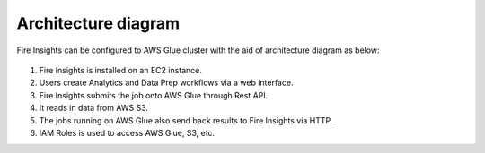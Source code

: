 Architecture diagram
=================

Fire Insights can be configured to AWS Glue cluster with the aid of architecture diagram as below:

.. figure:: ../../../_assets/aws/glue/Sparklfows_Glue_Integration1.png
   :alt: aws
   :width: 60%
   


1. Fire Insights is installed on an EC2 instance.
2. Users create Analytics and Data Prep workflows via a web interface.
3. Fire Insights submits the job onto AWS Glue through Rest API.
4. It reads in data from AWS S3.
5. The jobs running on AWS Glue also send back results to Fire Insights via HTTP.
6. IAM Roles is used to access AWS Glue, S3, etc.

